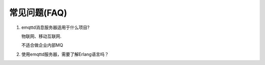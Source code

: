 ==============
常见问题(FAQ)
==============

1. emqttd消息服务器适用于什么项目?

   物联网、移动互联网.

   不适合做企业内部MQ

2. 使用emqttd服务器，需要了解Erlang语言吗？


